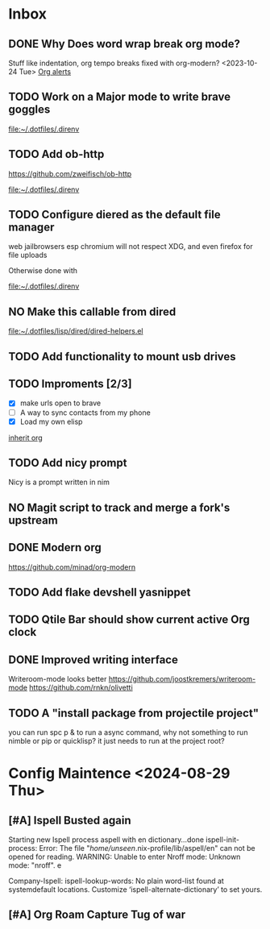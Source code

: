 * Inbox
** DONE Why Does word wrap break org mode?
Stuff like indentation, org tempo breaks
fixed with org-modern? <2023-10-24 Tue>
[[file:~/.dotfiles/.doom.d/config.org::*Org alerts][Org alerts]]
** TODO Work on a Major mode to write brave goggles

[[file:~/.dotfiles/.direnv]]
** TODO Add ob-http
https://github.com/zweifisch/ob-http

[[file:~/.dotfiles/.direnv]]
** TODO Configure diered as the default file manager

web jailbrowsers esp chromium will not respect XDG, and even firefox for file uploads

Otherwise done with

[[file:~/.dotfiles/.direnv]]
** NO Make this callable from dired

[[file:~/.dotfiles/lisp/dired/dired-helpers.el]]
** TODO Add functionality to mount usb drives

** TODO Improments [2/3]
+ [X] make urls open to brave
+ [ ] A way to sync contacts from my phone
+ [X] Load my own elisp
[[file:~/.dotfiles/.doom.d/config.org::*inherit org][inherit org]]
** TODO Add nicy prompt
Nicy is a prompt written in nim
** NO Magit script to track and merge a fork's upstream
** DONE Modern org
:LOGBOOK:
CLOCK: [2023-10-24 Tue 02:52]--[2023-10-24 Tue 03:05] =>  0:13
:END:
https://github.com/minad/org-modern
** TODO Add flake devshell yasnippet
** TODO Qtile Bar should show current active Org clock
** DONE Improved writing interface
Writeroom-mode looks better
https://github.com/joostkremers/writeroom-mode
https://github.com/rnkn/olivetti
** TODO A "install package from projectile project"
you can run spc p & to run a async command, why not something to run nimble or pip or quicklisp?
it just needs to run at the project root?




* Config Maintence <2024-08-29 Thu>
**  [#A] Ispell Busted again
Starting new Ispell process aspell with en dictionary...done
ispell-init-process: Error: The file "/home/unseen/.nix-profile/lib/aspell/en" can not be opened for reading.
WARNING: Unable to enter Nroff mode: Unknown mode: "nroff".
e


Company-Ispell: ispell-lookup-words: No plain word-list found at systemdefault locations.  Customize ‘ispell-alternate-dictionary’ to set yours.
** [#A] Org Roam Capture Tug of war
